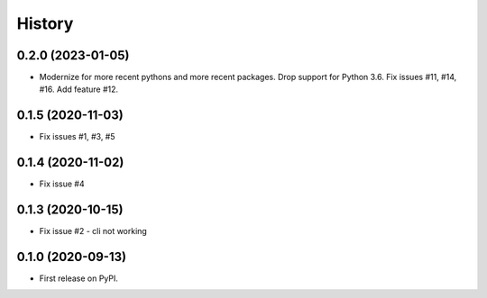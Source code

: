 =======
History
=======

0.2.0 (2023-01-05)
------------------

* Modernize for more recent pythons and more recent packages. Drop support for Python 3.6.  Fix issues #11, #14, #16. Add feature #12.


0.1.5 (2020-11-03)
------------------

* Fix issues #1, #3, #5

0.1.4 (2020-11-02)
------------------

* Fix issue #4

0.1.3 (2020-10-15)
------------------

* Fix issue #2 - cli not working

0.1.0 (2020-09-13)
------------------

* First release on PyPI.
